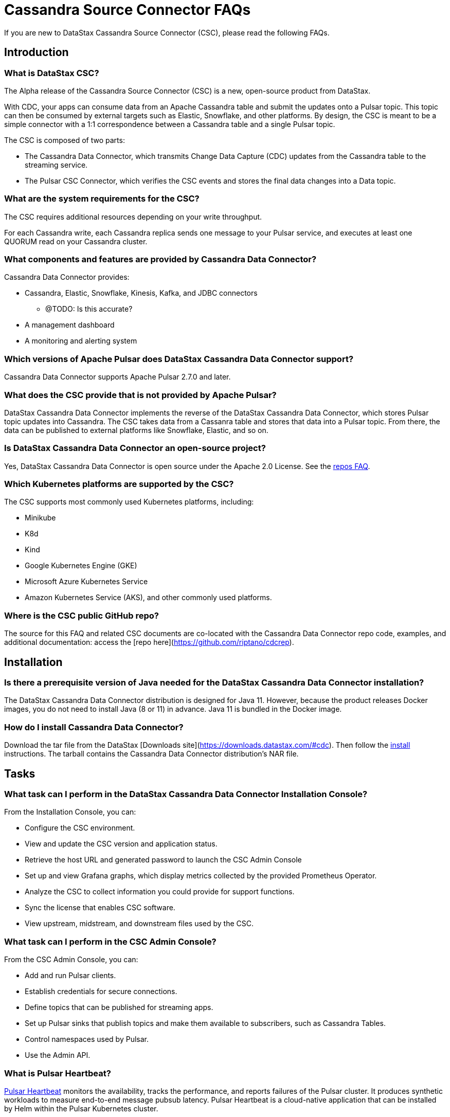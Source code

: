 = Cassandra Source Connector FAQs

If you are new to DataStax Cassandra Source Connector (CSC), please read the following FAQs.

== Introduction

=== What is DataStax CSC?

The Alpha release of the Cassandra Source Connector (CSC) is a new, open-source product from DataStax.

With CDC, your apps can consume data from an Apache Cassandra table and submit the updates onto a Pulsar topic.  This topic can then be consumed by external targets such as Elastic, Snowflake, and other platforms. By design, the CSC is meant to be a simple connector with a 1:1 correspondence between a Cassandra table and a single Pulsar topic.

The CSC is composed of two parts:

* The Cassandra Data Connector, which transmits Change Data Capture (CDC) updates from the Cassandra table to the streaming service.
* The Pulsar CSC Connector, which verifies the CSC events and stores the final data changes into a Data topic.

=== What are the system requirements for the CSC?

The CSC requires additional resources depending on your write throughput.

For each Cassandra write, each Cassandra replica sends one message to your Pulsar service, and executes at least one QUORUM read on your Cassandra cluster.

=== What components and features are provided by Cassandra Data Connector?

Cassandra Data Connector provides:

* Cassandra, Elastic, Snowflake, Kinesis, Kafka, and JDBC connectors
** @TODO: Is this accurate?
* A management dashboard
* A monitoring and alerting system

=== Which versions of Apache Pulsar does DataStax Cassandra Data Connector support?

Cassandra Data Connector supports Apache Pulsar 2.7.0 and later.

=== What does the CSC provide that is not provided by Apache Pulsar?

DataStax Cassandra Data Connector implements the reverse of the DataStax Cassandra Data Connector, which stores Pulsar topic updates into Cassandra.  The CSC takes data from a Cassanra table and stores that data into a Pulsar topic.  From there, the data can be published to external platforms like Snowflake, Elastic, and so on.

=== Is DataStax Cassandra Data Connector an open-source project?

Yes, DataStax Cassandra Data Connector is open source under the Apache 2.0 License. See the <<gitHubRepos,repos FAQ>>.

=== Which Kubernetes platforms are supported by the CSC?

The CSC supports most commonly used Kubernetes platforms, including:

* Minikube
* K8d
* Kind
* Google Kubernetes Engine (GKE)
* Microsoft Azure Kubernetes Service
* Amazon Kubernetes Service (AKS), and other commonly used platforms.

[#gitHubRepos]
=== Where is the CSC public GitHub repo?

The source for this FAQ and related CSC documents are co-located with the Cassandra Data Connector repo code, examples, and additional documentation: access the [repo here](https://github.com/riptano/cdcrep).

== Installation

=== Is there a prerequisite version of Java needed for the DataStax Cassandra Data Connector installation?

The DataStax Cassandra Data Connector distribution is designed for Java 11. However, because the product releases Docker images, you do not need to install Java (8 or 11) in advance. Java 11 is bundled in the Docker image.

=== How do I install Cassandra Data Connector?

Download the tar file from the DataStax [Downloads site](https://downloads.datastax.com/#cdc). Then follow the xref:install.adoc[install] instructions. The tarball contains the Cassandra Data Connector distribution's NAR file.

== Tasks

=== What task can I perform in the DataStax Cassandra Data Connector Installation Console?

From the Installation Console, you can:

* Configure the CSC environment.
* View and update the CSC version and application status.
* Retrieve the host URL and generated password to launch the CSC Admin Console
* Set up and view Grafana graphs, which display metrics collected by the provided Prometheus Operator.
* Analyze the CSC to collect information you could provide for support functions.
* Sync the license that enables CSC software.
* View upstream, midstream, and downstream files used by the CSC.

=== What task can I perform in the CSC Admin Console?

From the CSC Admin Console, you can:

* Add and run Pulsar clients.
* Establish credentials for secure connections.
* Define topics that can be published for streaming apps.
* Set up Pulsar sinks that publish topics and make them available to subscribers, such as Cassandra Tables.
* Control namespaces used by Pulsar.
* Use the Admin API.

=== What is Pulsar Heartbeat?

https://github.com/datastax/pulsar-heartbeat[Pulsar Heartbeat] monitors the availability, tracks the performance, and reports failures of the Pulsar cluster. It produces synthetic workloads to measure end-to-end message pubsub latency.  Pulsar Heartbeat is a cloud-native application that can be installed by Helm within the Pulsar Kubernetes cluster.

=== What is Prometheus?

https://prometheus.io/docs/introduction/overview/[Prometheus] is an open-source tool to collect metrics on a running app, providing real-time monitoring and alerts.

=== What is Grafana?

https://grafana.com/[Grafana] is a visualization tool that helps you make sense of metrics and related data coming from your apps via Prometheus, for example.

== Pulsar Connector

=== What are the features provided by Cassandra Data Connector that are not supported in `pulsar-sink`?

* Single record acknowledgement and negative acknowledgements.
* The https://pulsar.apache.org/docs/en/2.6.2/io-overview/[Pulsar IO framework] provides many features that are not possible in Kafka, and has different compression formats and auth/security features. The features are handled by Pulsar.

=== What features are missing in Cassandra Data Connector that are provided in `pulsar-sink`?

* No support for `tinyint` (`int8bit`) and `smallint` (`int16bit`).
* The key is always a String, but you can write JSON inside of it.  This is supported by pulsar-sink, but not Pulsar IO.
* The “value” of a “message property” is always a String; for example, you cannot map the message property to `__ttl` or to `__timestamp`.
* Field names inside structures must be valid for Avro, even in case of JSON structures. For example, field names like `Int.field` (with dot) or `int field` (with space) are not valid.

== APIs

=== What client APIs does Cassandra Data Connector provide?

The same as for Apache Pulsar. See https://pulsar.apache.org/docs/en/client-libraries/.

== Next

If you haven't already, build try the CSC for yourself to to consume data from a Cassandra table and transmit the updates onto a Pulsar topic. See the xref:quickstart-guide.adoc[Quick Start Guide].
